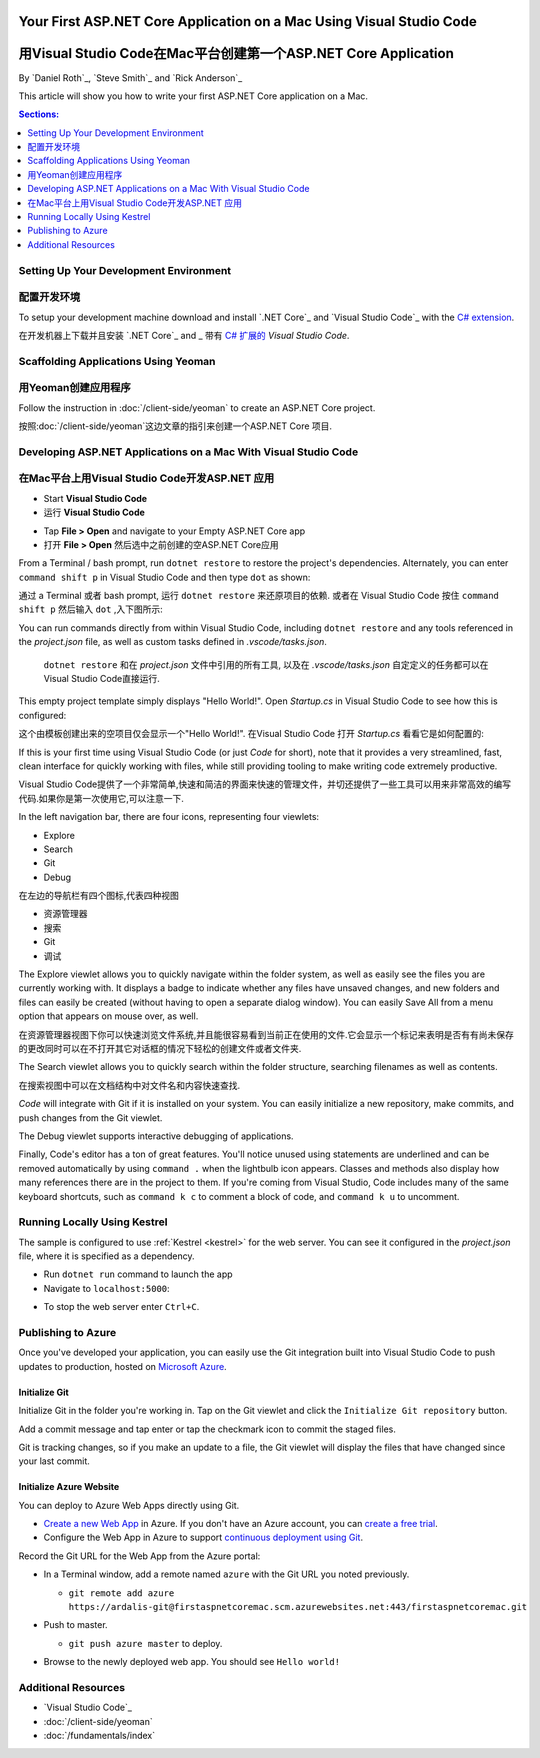 Your First ASP.NET Core Application on a Mac Using Visual Studio Code
=====================================================================
用Visual Studio Code在Mac平台创建第一个ASP.NET Core Application
=====================================================================

By `Daniel Roth`_, `Steve Smith`_ and `Rick Anderson`_

This article will show you how to write your first ASP.NET Core application on a Mac.

.. contents:: Sections:
  :local:
  :depth: 1

Setting Up Your Development Environment
---------------------------------------
配置开发环境
---------------------------------------

To setup your development machine download and install `.NET Core`_ and `Visual Studio Code`_ with the `C# extension <https://marketplace.visualstudio.com/items?itemName=ms-vscode.csharp>`__.

在开发机器上下载并且安装 `.NET Core`_ and _ 带有 `C# 扩展的 <https://marketplace.visualstudio.com/items?itemName=ms-vscode.csharp>`__ `Visual Studio Code`.

Scaffolding Applications Using Yeoman
-------------------------------------

用Yeoman创建应用程序
-------------------------------------

Follow the instruction in :doc:`/client-side/yeoman` to create an ASP.NET Core project.

按照:doc:`/client-side/yeoman`这边文章的指引来创建一个ASP.NET Core 项目.

Developing ASP.NET Applications on a Mac With Visual Studio Code
----------------------------------------------------------------
在Mac平台上用Visual Studio Code开发ASP.NET 应用
----------------------------------------------------------------

- Start **Visual Studio Code**

- 运行 **Visual Studio Code**

.. image:: your-first-mac-aspnet/_static/vscode-welcome.png

- Tap **File > Open** and navigate to your Empty ASP.NET Core app

- 打开 **File > Open** 然后选中之前创建的空ASP.NET Core应用

.. image:: your-first-mac-aspnet/_static/file-open.png

From a Terminal / bash prompt, run ``dotnet restore`` to restore the project's dependencies. Alternately, you can enter ``command shift p`` in Visual Studio Code and then type ``dot`` as shown:

通过 a Terminal 或者 bash prompt, 运行 ``dotnet restore`` 来还原项目的依赖. 或者在 Visual Studio Code 按住 ``command shift p`` 然后输入 ``dot`` ,入下图所示:

.. image:: your-first-mac-aspnet/_static/dotnet-restore.png

You can run commands directly from within Visual Studio Code, including ``dotnet restore`` and any tools referenced in the *project.json* file, as well as custom tasks defined in *.vscode/tasks.json*.

  ``dotnet restore`` 和在 *project.json* 文件中引用的所有工具, 以及在 *.vscode/tasks.json* 自定定义的任务都可以在Visual Studio Code直接运行.

This empty project template simply displays "Hello World!". Open *Startup.cs* in Visual Studio Code to see how this is configured:

这个由模板创建出来的空项目仅会显示一个"Hello World!". 在Visual Studio Code 打开 *Startup.cs* 看看它是如何配置的:

.. image:: your-first-mac-aspnet/_static/vscode-startupcs.png

If this is your first time using Visual Studio Code (or just *Code* for short), note that it provides a very streamlined, fast, clean interface for quickly working with files, while still providing tooling to make writing code extremely productive. 

Visual Studio Code提供了一个非常简单,快速和简洁的界面来快速的管理文件，并切还提供了一些工具可以用来非常高效的编写代码.如果你是第一次使用它,可以注意一下.

In the left navigation bar, there are four icons, representing four viewlets:

- Explore
- Search
- Git
- Debug


在左边的导航栏有四个图标,代表四种视图

- 资源管理器
- 搜索
- Git
- 调试

The Explore viewlet allows you to quickly navigate within the folder system, as well as easily see the files you are currently working with. It displays a badge to indicate whether any files have unsaved changes, and new folders and files can easily be created (without having to open a separate dialog window). You can easily Save All from a menu option that appears on mouse over, as well.

在资源管理器视图下你可以快速浏览文件系统,并且能很容易看到当前正在使用的文件.它会显示一个标记来表明是否有有尚未保存的更改同时可以在不打开其它对话框的情况下轻松的创建文件或者文件夹.

The Search viewlet allows you to quickly search within the folder structure, searching filenames as well as contents.

在搜索视图中可以在文档结构中对文件名和内容快速查找.

*Code* will integrate with Git if it is installed on your system. You can easily initialize a new repository, make commits, and push changes from the Git viewlet.

.. image:: your-first-mac-aspnet/_static/vscode-git.png

The Debug viewlet supports interactive debugging of applications.

Finally, Code's editor has a ton of great features. You'll notice unused using statements are underlined and can be removed automatically by using ``command .`` when the lightbulb icon appears. Classes and methods also display how many references there are in the project to them. If you're coming from Visual Studio, Code includes many of the same keyboard shortcuts, such as ``command k c`` to comment a block of code, and ``command k u`` to uncomment.

Running Locally Using Kestrel
-----------------------------

The sample is configured to use :ref:`Kestrel <kestrel>` for the web server. You can see it configured in the *project.json* file, where it is specified as a dependency.

.. code-block:: json
  :emphasize-lines: 11-12
 
  {
    "version": "1.0.0-*",
    "compilationOptions": {
      "emitEntryPoint": true
    },
    "dependencies": {
      "Microsoft.NETCore.App": {
        "type": "platform",
        "version": "1.0.0-rc2-3002702"
      },
      "Microsoft.AspNetCore.Server.Kestrel": "1.0.0-rc2-final",
      "Microsoft.AspNetCore.Server.Kestrel.Https": "1.0.0-rc2-final",
      "Microsoft.Extensions.Logging.Console": "1.0.0-rc2-final"
    },
    "frameworks": {
      "netcoreapp1.0": {}
    }
  }


- Run ``dotnet run`` command to launch the app

- Navigate to ``localhost:5000``:

.. image:: your-first-mac-aspnet/_static/hello-world.png

- To stop the web server enter ``Ctrl+C``.


Publishing to Azure
-------------------

Once you've developed your application, you can easily use the Git integration built into Visual Studio Code to push updates to production, hosted on `Microsoft Azure <http://azure.microsoft.com>`_. 

Initialize Git
^^^^^^^^^^^^^^

Initialize Git in the folder you're working in. Tap on the Git viewlet and click the ``Initialize Git repository`` button.

.. image:: your-first-mac-aspnet/_static/vscode-git-commit.png

Add a commit message and tap enter or tap the checkmark icon to commit the staged files. 

.. image:: your-first-mac-aspnet/_static/init-commit.png

Git is tracking changes, so if you make an update to a file, the Git viewlet will display the files that have changed since your last commit.

Initialize Azure Website
^^^^^^^^^^^^^^^^^^^^^^^^

You can deploy to Azure Web Apps directly using Git. 

- `Create a new Web App <https://tryappservice.azure.com/>`__ in Azure. If you don't have an Azure account, you can `create a free trial <http://azure.microsoft.com/en-us/pricing/free-trial/>`__. 

- Configure the Web App in Azure to support `continuous deployment using Git <http://azure.microsoft.com/en-us/documentation/articles/web-sites-publish-source-control/>`__.

Record the Git URL for the Web App from the Azure portal:

.. image:: your-first-mac-aspnet/_static/azure-portal.png

- In a Terminal window, add a remote named ``azure`` with the Git URL you noted previously.

  - ``git remote add azure https://ardalis-git@firstaspnetcoremac.scm.azurewebsites.net:443/firstaspnetcoremac.git``

- Push to master.

  - ``git push azure master`` to deploy. 

  .. image:: your-first-mac-aspnet/_static/git-push-azure-master.png

- Browse to the newly deployed web app. You should see ``Hello world!``

.. .. image:: your-first-mac-aspnet/_static/azure.png 


Additional Resources
--------------------

- `Visual Studio Code`_
- :doc:`/client-side/yeoman`
- :doc:`/fundamentals/index`
